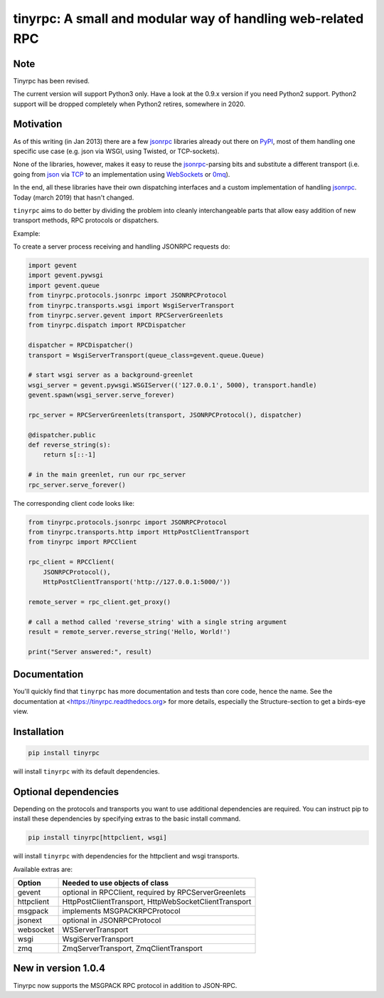 tinyrpc: A small and modular way of handling web-related RPC
============================================================

.. image:: https://readthedocs.org/projects/tinyrpc/badge/?version=latest
    :target: https://tinyrpc.readthedocs.io/en/latest
.. image:: https://github.com/mbr/tinyrpc/actions/workflows/python-tox.yml/badge.svg
    :target: https://github.com/mbr/tinyrpc/actions/workflows/python-tox.yml
.. image:: https://badge.fury.io/py/tinyrpc.svg
    :target: https://pypi.org/project/tinyrpc/

Note
----

Tinyrpc has been revised.

The current version will support Python3 only.
Have a look at the 0.9.x version if you need Python2 support.
Python2 support will be dropped completely when Python2 retires,
somewhere in 2020.

Motivation
----------

As of this writing (in Jan 2013) there are a few jsonrpc_ libraries already out
there on PyPI_, most of them handling one specific use case (e.g. json via
WSGI, using Twisted, or TCP-sockets).

None of the libraries, however, makes it easy to reuse the jsonrpc_-parsing bits
and substitute a different transport (i.e. going from json_ via TCP_ to an
implementation using WebSockets_ or 0mq_).

In the end, all these libraries have their own dispatching interfaces and a
custom implementation of handling jsonrpc_.  Today (march 2019) that hasn't changed.

``tinyrpc`` aims to do better by dividing the problem into cleanly
interchangeable parts that allow easy addition of new transport methods, RPC
protocols or dispatchers.

Example:

To create a server process receiving and handling JSONRPC requests do:

.. code-block:: python

    import gevent
    import gevent.pywsgi
    import gevent.queue
    from tinyrpc.protocols.jsonrpc import JSONRPCProtocol
    from tinyrpc.transports.wsgi import WsgiServerTransport
    from tinyrpc.server.gevent import RPCServerGreenlets
    from tinyrpc.dispatch import RPCDispatcher

    dispatcher = RPCDispatcher()
    transport = WsgiServerTransport(queue_class=gevent.queue.Queue)

    # start wsgi server as a background-greenlet
    wsgi_server = gevent.pywsgi.WSGIServer(('127.0.0.1', 5000), transport.handle)
    gevent.spawn(wsgi_server.serve_forever)

    rpc_server = RPCServerGreenlets(transport, JSONRPCProtocol(), dispatcher)

    @dispatcher.public
    def reverse_string(s):
        return s[::-1]

    # in the main greenlet, run our rpc_server
    rpc_server.serve_forever()

The corresponding client code looks like:

.. code-block:: python

    from tinyrpc.protocols.jsonrpc import JSONRPCProtocol
    from tinyrpc.transports.http import HttpPostClientTransport
    from tinyrpc import RPCClient

    rpc_client = RPCClient(
        JSONRPCProtocol(),
        HttpPostClientTransport('http://127.0.0.1:5000/'))

    remote_server = rpc_client.get_proxy()

    # call a method called 'reverse_string' with a single string argument
    result = remote_server.reverse_string('Hello, World!')

    print("Server answered:", result)

Documentation
-------------

You'll quickly find that ``tinyrpc`` has more documentation and tests than core
code, hence the name. See the documentation at
<https://tinyrpc.readthedocs.org> for more details, especially the
Structure-section to get a birds-eye view.

Installation
------------

.. code-block:: sh

   pip install tinyrpc

will install ``tinyrpc`` with its default dependencies.

Optional dependencies
---------------------

Depending on the protocols and transports you want to use additional dependencies
are required. You can instruct pip to install these dependencies by specifying
extras to the basic install command.

.. code-block:: sh

   pip install tinyrpc[httpclient, wsgi]

will install ``tinyrpc`` with dependencies for the httpclient and wsgi transports.

Available extras are:

+------------+-------------------------------------------------------+
| Option     |  Needed to use objects of class                       |
+============+=======================================================+
| gevent     | optional in RPCClient, required by RPCServerGreenlets |
+------------+-------------------------------------------------------+
| httpclient | HttpPostClientTransport, HttpWebSocketClientTransport |
+------------+-------------------------------------------------------+
| msgpack    | implements MSGPACKRPCProtocol                         |
+------------+-------------------------------------------------------+
| jsonext    | optional in JSONRPCProtocol                           |
+------------+-------------------------------------------------------+
| websocket  | WSServerTransport                                     |
+------------+-------------------------------------------------------+
| wsgi       | WsgiServerTransport                                   |
+------------+-------------------------------------------------------+
| zmq        | ZmqServerTransport, ZmqClientTransport                |
+------------+-------------------------------------------------------+

New in version 1.0.4
--------------------

Tinyrpc now supports the MSGPACK RPC protocol in addition to JSON-RPC.


.. _jsonrpc: http://www.jsonrpc.org/
.. _PyPI: http://pypi.python.org
.. _json: http://www.json.org/
.. _TCP: http://en.wikipedia.org/wiki/Transmission_Control_Protocol
.. _WebSockets: http://en.wikipedia.org/wiki/WebSocket
.. _0mq: http://www.zeromq.org/
